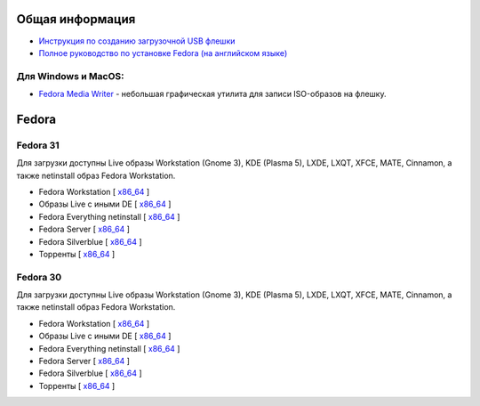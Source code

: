 .. title: Скачать
.. slug: download
.. date: 2016-09-17 14:28:23 UTC+03:00
.. tags:
.. category:
.. link:
.. description:
.. type: text

Общая информация
==================

* `Инструкция по созданию загрузочной USB флешки <https://www.easycoding.org/2017/07/12/sozdayom-fedora-liveusb.html>`__

* `Полное руководство по установке Fedora (на английском языке) <https://docs.fedoraproject.org/en-US/fedora/f31/install-guide/>`__


Для Windows и MacOS:
-------------------------

* `Fedora Media Writer
  <https://github.com/FedoraQt/MediaWriter/releases/latest>`__ -
  небольшая графическая утилита для записи ISO-образов на флешку.

Fedora
========

Fedora 31
-----------

Для загрузки доступны Live образы Workstation (Gnome 3), KDE (Plasma 5), LXDE, LXQT, XFCE, MATE, Cinnamon, а также netinstall образ Fedora Workstation.

* Fedora Workstation [ `x86_64
  <https://dl.fedoraproject.org/pub/fedora/linux/releases/31/Workstation/x86_64/iso/>`__
  ]

* Образы Live с иными DE [ `x86_64
  <https://dl.fedoraproject.org/pub/fedora/linux/releases/31/Spins/x86_64/iso/>`__
  ]

* Fedora Everything netinstall [ `x86_64
  <https://dl.fedoraproject.org/pub/fedora/linux/releases/31/Everything/x86_64/iso/>`__
  ]

* Fedora Server [ `x86_64
  <https://dl.fedoraproject.org/pub/fedora/linux/releases/31/Server/x86_64/iso/>`__
  ]

* Fedora Silverblue [ `x86_64
  <https://dl.fedoraproject.org/pub/fedora/linux/releases/31/Silverblue/x86_64/iso/>`__
  ]

* Торренты [ `x86_64
  <https://torrent.fedoraproject.org/>`__
  ]


Fedora 30
-----------

Для загрузки доступны Live образы Workstation (Gnome 3), KDE (Plasma 5), LXDE, LXQT, XFCE, MATE, Cinnamon, а также netinstall образ Fedora Workstation.

* Fedora Workstation [ `x86_64
  <https://dl.fedoraproject.org/pub/fedora/linux/releases/30/Workstation/x86_64/iso/>`__
  ]

* Образы Live с иными DE [ `x86_64
  <https://dl.fedoraproject.org/pub/fedora/linux/releases/30/Spins/x86_64/iso/>`__
  ]

* Fedora Everything netinstall [ `x86_64
  <https://dl.fedoraproject.org/pub/fedora/linux/releases/30/Everything/x86_64/iso/>`__
  ]

* Fedora Server [ `x86_64
  <https://dl.fedoraproject.org/pub/fedora/linux/releases/30/Server/x86_64/iso/>`__
  ]

* Fedora Silverblue [ `x86_64
  <https://dl.fedoraproject.org/pub/fedora/linux/releases/30/Silverblue/x86_64/iso/>`__
  ]

* Торренты [ `x86_64
  <https://torrent.fedoraproject.org/>`__
  ]

